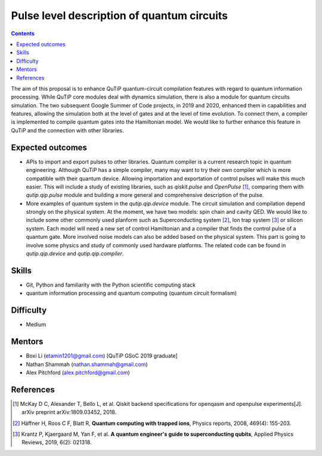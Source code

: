 *******************************************
Pulse level description of quantum circuits
*******************************************

.. contents:: Contents
    :local:
    :depth: 3

The aim of this proposal is to enhance QuTiP quantum-circuit compilation
features with regard to quantum information processing. While QuTiP core modules
deal with dynamics simulation, there is also a module for quantum circuits
simulation. The two subsequent Google Summer of Code projects, in 2019 and 2020,
enhanced them in capabilities and features, allowing the simulation both at the
level of gates and at the level of time evolution. To connect them, a compiler
is implemented to compile quantum gates into the Hamiltonian model. We would
like to further enhance this feature in QuTiP and the connection with other
libraries.

Expected outcomes
=================

* APIs to import and export pulses to other libraries. Quantum compiler is a
  current research topic in quantum engineering. Although QuTiP has a simple
  compiler, many may want to try their own compiler which is more compatible
  with their quantum device. Allowing importation and exportation of control
  pulses will make this much easier. This will include a study of existing
  libraries, such as `qiskit.pulse` and `OpenPulse` [1]_, comparing them with
  `qutip.qip.pulse` module and building a more general and comprehensive
  description of the pulse.

* More examples of quantum system in the `qutip.qip.device` module. The circuit
  simulation and compilation depend strongly on the physical system. At the
  moment, we have two models: spin chain and cavity QED. We would like to
  include some other commonly used planform such as Superconducting system [2]_,
  Ion trap system [3]_ or silicon system. Each model will need a new set of
  control Hamiltonian and a compiler that finds the control pulse of a quantum
  gate. More involved noise models can also be added based on the physical
  system. This part is going to involve some physics and study of commonly used
  hardware platforms. The related code can be found in `qutip.qip.device` and
  `qutip.qip.compiler`.

Skills
======

* Git, Python and familiarity with the Python scientific computing stack
* quantum information processing and quantum computing (quantum circuit formalism)

Difficulty
==========

* Medium

Mentors
=======

* Boxi Li (etamin1201@gmail.com) [QuTiP GSoC 2019 graduate]
* Nathan Shammah (nathan.shammah@gmail.com)
* Alex Pitchford (alex.pitchford@gmail.com)

References
==========

.. [1] McKay D C, Alexander T, Bello L, et al. Qiskit backend specifications for openqasm and openpulse experiments[J]. arXiv preprint arXiv:1809.03452, 2018.

.. [2] Häffner H, Roos C F, Blatt R, **Quantum computing with trapped ions**, Physics reports, 2008, 469(4): 155-203.

.. [3] Krantz P, Kjaergaard M, Yan F, et al. **A quantum engineer's guide to superconducting qubits**, Applied Physics Reviews, 2019, 6(2): 021318.
